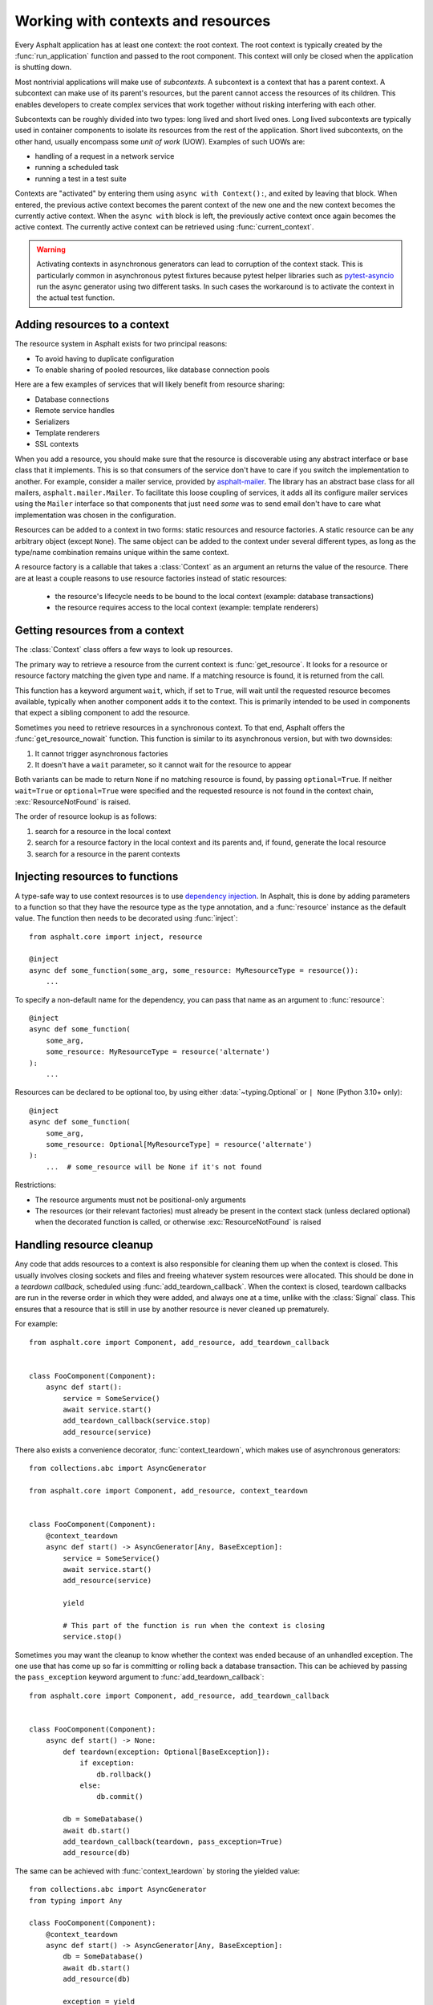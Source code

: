 Working with contexts and resources
===================================

.. py:currentmodule:: asphalt.core

Every Asphalt application has at least one context: the root context. The root context
is typically created by the :func:`run_application` function and passed to the root
component. This context will only be closed when the application is shutting down.

Most nontrivial applications will make use of *subcontexts*. A subcontext is a context
that has a parent context. A subcontext can make use of its parent's resources, but the
parent cannot access the resources of its children. This enables developers to create
complex services that work together without risking interfering with each other.

Subcontexts can be roughly divided into two types: long lived and short lived ones. Long
lived subcontexts are typically used in container components to isolate its resources
from the rest of the application. Short lived subcontexts, on the other hand, usually
encompass some *unit of work* (UOW). Examples of such UOWs are:

* handling of a request in a network service
* running a scheduled task
* running a test in a test suite

Contexts are "activated" by entering them using ``async with Context():``, and exited by
leaving that block. When entered, the previous active context becomes the parent context
of the new one and the new context becomes the currently active context. When the
``async with`` block is left, the previously active context once again becomes the
active context. The currently active context can be retrieved using
:func:`current_context`.

.. warning:: Activating contexts in asynchronous generators can lead to corruption of
    the context stack. This is particularly common in asynchronous pytest fixtures
    because pytest helper libraries such as pytest-asyncio_ run the async generator
    using two different tasks. In such cases the workaround is to activate the context
    in the actual test function.

.. _pytest-asyncio: https://pypi.org/project/pytest-asyncio/

Adding resources to a context
-----------------------------

The resource system in Asphalt exists for two principal reasons:

* To avoid having to duplicate configuration
* To enable sharing of pooled resources, like database connection pools

Here are a few examples of services that will likely benefit from resource sharing:

* Database connections
* Remote service handles
* Serializers
* Template renderers
* SSL contexts

When you add a resource, you should make sure that the resource is discoverable using
any abstract interface or base class that it implements. This is so that consumers of
the service don't have to care if you switch the implementation to another. For example,
consider a mailer service, provided by asphalt-mailer_. The library has an abstract base
class for all mailers, ``asphalt.mailer.Mailer``. To facilitate this loose coupling of
services, it adds all its configure mailer services using the ``Mailer`` interface so
that components that just need *some* was to send email don't have to care what
implementation was chosen in the configuration.

Resources can be added to a context in two forms: static resources and resource
factories. A static resource can be any arbitrary object (except ``None``). The same
object can be added to the context under several different types, as long as the
type/name combination remains unique within the same context.

A resource factory is a callable that takes a :class:`Context` as an argument an returns
the value of the resource. There are at least a couple reasons to use resource factories
instead of static resources:

  * the resource's lifecycle needs to be bound to the local context (example: database
    transactions)
  * the resource requires access to the local context (example: template renderers)

.. _asphalt-mailer: https://github.com/asphalt-framework/asphalt-mailer

Getting resources from a context
--------------------------------

The :class:`Context` class offers a few ways to look up resources.

The primary way to retrieve a resource from the current context is :func:`get_resource`.
It looks for a resource or resource factory matching the given type and name. If a
matching resource is found, it is returned from the call.

This function has a keyword argument ``wait``, which, if set to ``True``, will wait
until the requested resource becomes available, typically when another component adds it
to the context. This is primarily intended to be used in components that expect a
sibling component to add the resource.

Sometimes you need to retrieve resources in a synchronous context. To that end, Asphalt
offers the :func:`get_resource_nowait` function. This function is similar to its
asynchronous version, but with two downsides:

#. It cannot trigger asynchronous factories
#. It doesn't have a ``wait`` parameter, so it cannot wait for the resource to appear

Both variants can be made to return ``None`` if no matching resource is found, by
passing ``optional=True``. If neither ``wait=True`` or ``optional=True`` were specified
and the requested resource is not found in the context chain, :exc:`ResourceNotFound`
is raised.

The order of resource lookup is as follows:

#. search for a resource in the local context
#. search for a resource factory in the local context and its parents and, if found,
   generate the local resource
#. search for a resource in the parent contexts

Injecting resources to functions
--------------------------------

A type-safe way to use context resources is to use `dependency injection`_. In Asphalt,
this is done by adding parameters to a function so that they have the resource type as
the type annotation, and a :func:`resource` instance as the default value. The function
then needs to be decorated using :func:`inject`::

    from asphalt.core import inject, resource

    @inject
    async def some_function(some_arg, some_resource: MyResourceType = resource()):
        ...

To specify a non-default name for the dependency, you can pass that name as an argument
to :func:`resource`::

    @inject
    async def some_function(
        some_arg,
        some_resource: MyResourceType = resource('alternate')
    ):
        ...

Resources can be declared to be optional too, by using either :data:`~typing.Optional`
or ``| None`` (Python 3.10+ only)::

    @inject
    async def some_function(
        some_arg,
        some_resource: Optional[MyResourceType] = resource('alternate')
    ):
        ...  # some_resource will be None if it's not found

Restrictions:

* The resource arguments must not be positional-only arguments
* The resources (or their relevant factories) must already be present in the context
  stack (unless declared optional) when the decorated function is called, or otherwise
  :exc:`ResourceNotFound` is raised

.. _dependency injection: https://en.wikipedia.org/wiki/Dependency_injection

Handling resource cleanup
-------------------------

Any code that adds resources to a context is also responsible for cleaning them up when
the context is closed. This usually involves closing sockets and files and freeing
whatever system resources were allocated. This should be done in a *teardown callback*,
scheduled using :func:`add_teardown_callback`. When the context is closed, teardown
callbacks are run in the reverse order in which they were added, and always one at a
time, unlike with the :class:`Signal` class. This ensures that a resource that is still
in use by another resource is never cleaned up prematurely.

For example::

    from asphalt.core import Component, add_resource, add_teardown_callback


    class FooComponent(Component):
        async def start():
            service = SomeService()
            await service.start()
            add_teardown_callback(service.stop)
            add_resource(service)


There also exists a convenience decorator, :func:`context_teardown`, which makes use of
asynchronous generators::

    from collections.abc import AsyncGenerator

    from asphalt.core import Component, add_resource, context_teardown


    class FooComponent(Component):
        @context_teardown
        async def start() -> AsyncGenerator[Any, BaseException]:
            service = SomeService()
            await service.start()
            add_resource(service)

            yield

            # This part of the function is run when the context is closing
            service.stop()

Sometimes you may want the cleanup to know whether the context was ended because of an
unhandled exception. The one use that has come up so far is committing or rolling back a
database transaction. This can be achieved by passing the ``pass_exception`` keyword
argument to :func:`add_teardown_callback`::

    from asphalt.core import Component, add_resource, add_teardown_callback


    class FooComponent(Component):
        async def start() -> None:
            def teardown(exception: Optional[BaseException]):
                if exception:
                    db.rollback()
                else:
                    db.commit()

            db = SomeDatabase()
            await db.start()
            add_teardown_callback(teardown, pass_exception=True)
            add_resource(db)

The same can be achieved with :func:`context_teardown` by storing the yielded value::

    from collections.abc import AsyncGenerator
    from typing import Any

    class FooComponent(Component):
        @context_teardown
        async def start() -> AsyncGenerator[Any, BaseException]:
            db = SomeDatabase()
            await db.start()
            add_resource(db)

            exception = yield

            if exception:
                db.rollback()
            else:
                db.commit()

If any of the teardown callbacks raises an exception, the cleanup process will still
continue, but all those raised exceptions will be reraised the end inside an
:exc:`ExceptionGroup` (or :exc:`BaseExceptionGroup`).
